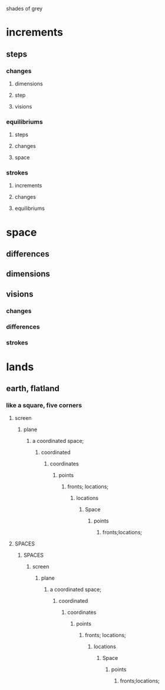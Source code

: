 shades of grey
* increments
** steps
*** changes
**** dimensions
**** step
**** visions
*** equilibriums
**** steps
**** changes
**** space
*** strokes
**** increments
**** changes
**** equilibriums
* space
** differences
** dimensions
** visions
*** changes
*** differences
*** strokes

* lands
** earth, flatland
*** like a square, five corners
**** screen
***** plane
****** a coordinated space;
******* coordinated
******** coordinates
********* points
********** fronts; locations;
*********** locations
************ Space
************* points
************** fronts;locations;
**** SPACES
***** SPACES
****** screen
******* plane
******** a coordinated space;
********* coordinated
********** coordinates
*********** points
************ fronts; locations;
************* locations
************** Space
*************** points
**************** fronts;locations;

